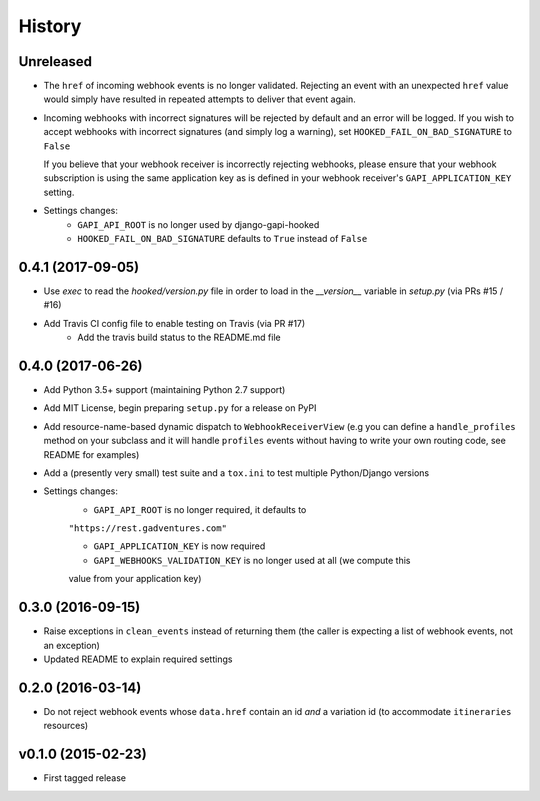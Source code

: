 .. :changelog:

History
=======

Unreleased
----------
* The ``href`` of incoming webhook events is no longer validated. Rejecting an
  event with an unexpected ``href`` value would simply have resulted in
  repeated attempts to deliver that event again.

* Incoming webhooks with incorrect signatures will be rejected by default and
  an error will be logged. If you wish to accept webhooks with incorrect
  signatures (and simply log a warning), set ``HOOKED_FAIL_ON_BAD_SIGNATURE``
  to ``False``

  If you believe that your webhook receiver is incorrectly rejecting webhooks,
  please ensure that your webhook subscription is using the same application
  key as is defined in your webhook receiver's ``GAPI_APPLICATION_KEY``
  setting.

* Settings changes:
    * ``GAPI_API_ROOT`` is no longer used by django-gapi-hooked
    * ``HOOKED_FAIL_ON_BAD_SIGNATURE`` defaults to ``True`` instead of ``False``


0.4.1 (2017-09-05)
------------------
* Use `exec` to read the `hooked/version.py` file in order to load in the
  `__version__` variable in `setup.py` (via PRs #15 / #16)
* Add Travis CI config file to enable testing on Travis (via PR #17)
    * Add the travis build status to the README.md file

0.4.0 (2017-06-26)
------------------
* Add Python 3.5+ support (maintaining Python 2.7 support)
* Add MIT License, begin preparing ``setup.py`` for a release on PyPI
* Add resource-name-based dynamic dispatch to ``WebhookReceiverView`` (e.g you
  can define a ``handle_profiles`` method on your subclass and it will handle
  ``profiles`` events without having to write your own routing code, see README
  for examples)
* Add a (presently very small) test suite and a ``tox.ini`` to test multiple
  Python/Django versions
* Settings changes:
    * ``GAPI_API_ROOT`` is no longer required, it defaults to
    ``"https://rest.gadventures.com"``

    * ``GAPI_APPLICATION_KEY`` is now required

    * ``GAPI_WEBHOOKS_VALIDATION_KEY`` is no longer used at all (we compute this
    value from your application key)

0.3.0 (2016-09-15)
------------------
* Raise exceptions in ``clean_events`` instead of returning them (the caller is
  expecting a list of webhook events, not an exception)
* Updated README to explain required settings

0.2.0 (2016-03-14)
------------------
* Do not reject webhook events whose ``data.href`` contain an id *and* a
  variation id (to accommodate ``itineraries`` resources)

v0.1.0 (2015-02-23)
-------------------
* First tagged release
